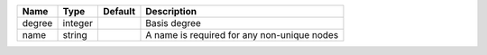 

====== ======= ======= =========================================== 
Name   Type    Default Description                                 
====== ======= ======= =========================================== 
degree integer         Basis degree                                
name   string          A name is required for any non-unique nodes 
====== ======= ======= =========================================== 


